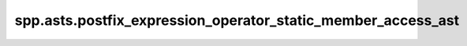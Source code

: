 spp.asts.postfix_expression_operator_static_member_access_ast
-------------------------------------------------------------

.. doxygenfile:: spp/asts/postfix_expression_operator_static_member_access_ast.hpp
   :project: s++
